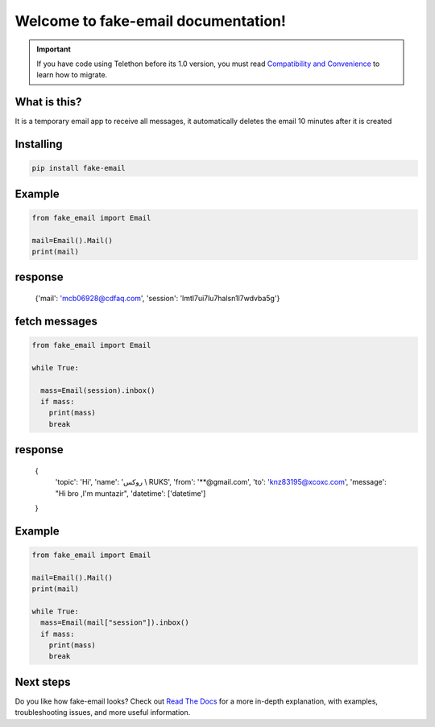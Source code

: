 Welcome to fake-email documentation!
========

.. important::

    If you have code using Telethon before its 1.0 version, you must
    read `Compatibility and Convenience`_ to learn how to migrate.

What is this?
-------------

It is a temporary email app to receive all messages, it automatically deletes the email 10 minutes after it is created

Installing
----------

.. code-block:: sh

  pip install fake-email 


Example
-----------

.. code-block:: python
    
    from fake_email import Email 

    mail=Email().Mail()
    print(mail)

    
response
-----------
 {'mail': 'mcb06928@cdfaq.com', 'session': 'lmtl7ui7lu7halsn1l7wdvba5g'}	

fetch messages
-----------

.. code-block:: python

    
    from fake_email import Email

    while True:

      mass=Email(session).inbox()
      if mass:
        print(mass)
	break
response
-----------
 {     
  'topic': 'Hi', 
  'name': 'روكس \\ RUKS', 
  'from': '**@gmail.com', 
  'to': 'knz83195@xcoxc.com', 
  'message': "Hi bro ,I'm muntazir",  
  'datetime': ['datetime']
 }

Example
-----------

.. code-block:: python
    
    from fake_email import Email 

    mail=Email().Mail()
    print(mail)

    while True:
      mass=Email(mail["session"]).inbox()
      if mass:
	print(mass)
	break
	
	
Next steps
----------

Do you like how fake-email looks? Check out `Read The Docs`_ for a more
in-depth explanation, with examples, troubleshooting issues, and more
useful information.

.. _asyncio: https://t.me/DIBIBl
.. _MTProto: https://t.me/DIBIBl
.. _Telegram: https://t.me/DIBIBl
.. _Compatibility and Convenience: https://t.me/DIBIBl
.. _Read The Docs: https://t.me/DIBIBl

.. |logo| image:: logo.svg
    :width: 24pt
    :height: 24pt

